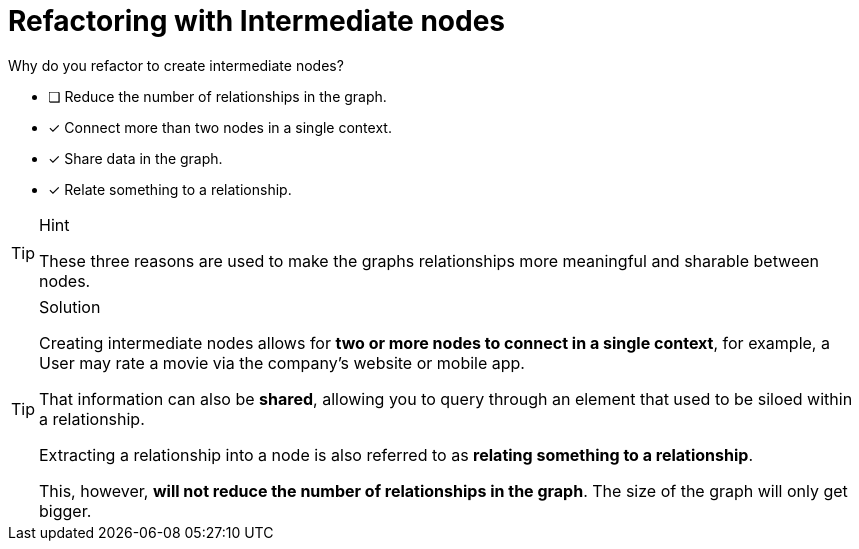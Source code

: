 [.question]
= Refactoring with Intermediate nodes

Why do you refactor to create intermediate nodes?

* [ ] Reduce the number of relationships in the graph.
* [x] Connect more than two nodes in a single context.
* [x] Share data in the graph.
* [x] Relate something to a relationship.

[TIP,role=hint]
.Hint
====
These three reasons are used to make the graphs relationships more meaningful and sharable between nodes.
====

[TIP,role=solution]
.Solution
====
Creating intermediate nodes allows for **two or more nodes to connect in a single context**, for example, a User may rate a movie via the company's website or mobile app.

That information can also be **shared**, allowing you to query through an element that used to be siloed within a relationship.

Extracting a relationship into a node is also referred to as **relating something to a relationship**.

This, however, **will not reduce the number of relationships in the graph**.  The size of the graph will only get bigger.
====